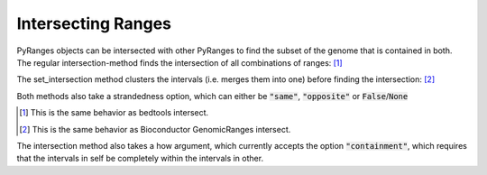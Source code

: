 Intersecting Ranges
===================

PyRanges objects can be intersected with other PyRanges to find the subset of
the genome that is contained in both. The regular intersection-method finds the
intersection of all combinations of ranges: [#]_

.. runblock:: pycon

   >>> import pyranges as pr
   >>> gr = pr.load_dataset("aorta")
   >>> gr2 = pr.load_dataset("aorta2")
   >>> gr.intersection(gr2)

The set_intersection method clusters the intervals (i.e. merges them into one) before finding the intersection: [#]_

.. runblock:: pycon

   >>> import pyranges as pr # ignore
   >>> gr = pr.load_dataset("aorta") # ignore
   >>> gr2 = pr.load_dataset("aorta2") # ignore
   >>> gr.set_intersection(gr2)

Both methods also take a strandedness option, which can either be :code:`"same"`, :code:`"opposite"` or :code:`False`/:code:`None`

.. runblock:: pycon

   >>> import pyranges as pr # ignore
   >>> gr = pr.load_dataset("aorta") # ignore
   >>> gr2 = pr.load_dataset("aorta2") # ignore
   >>> gr.set_intersection(gr2, strandedness="opposite")

.. [#] This is the same behavior as bedtools intersect.
.. [#] This is the same behavior as Bioconductor GenomicRanges intersect.

The intersection method also takes a how argument, which currently accepts the
option :code:`"containment"`, which requires that the intervals in self be
completely within the intervals in other.

.. runblock:: pycon

   >>> import pyranges as pr # ignore
   >>> f1 = pr.load_dataset("f1")
   >>> f1
   >>> f2 = pr.load_dataset("f2")
   >>> f2
   >>> f2.intersection(f1, how="containment")

